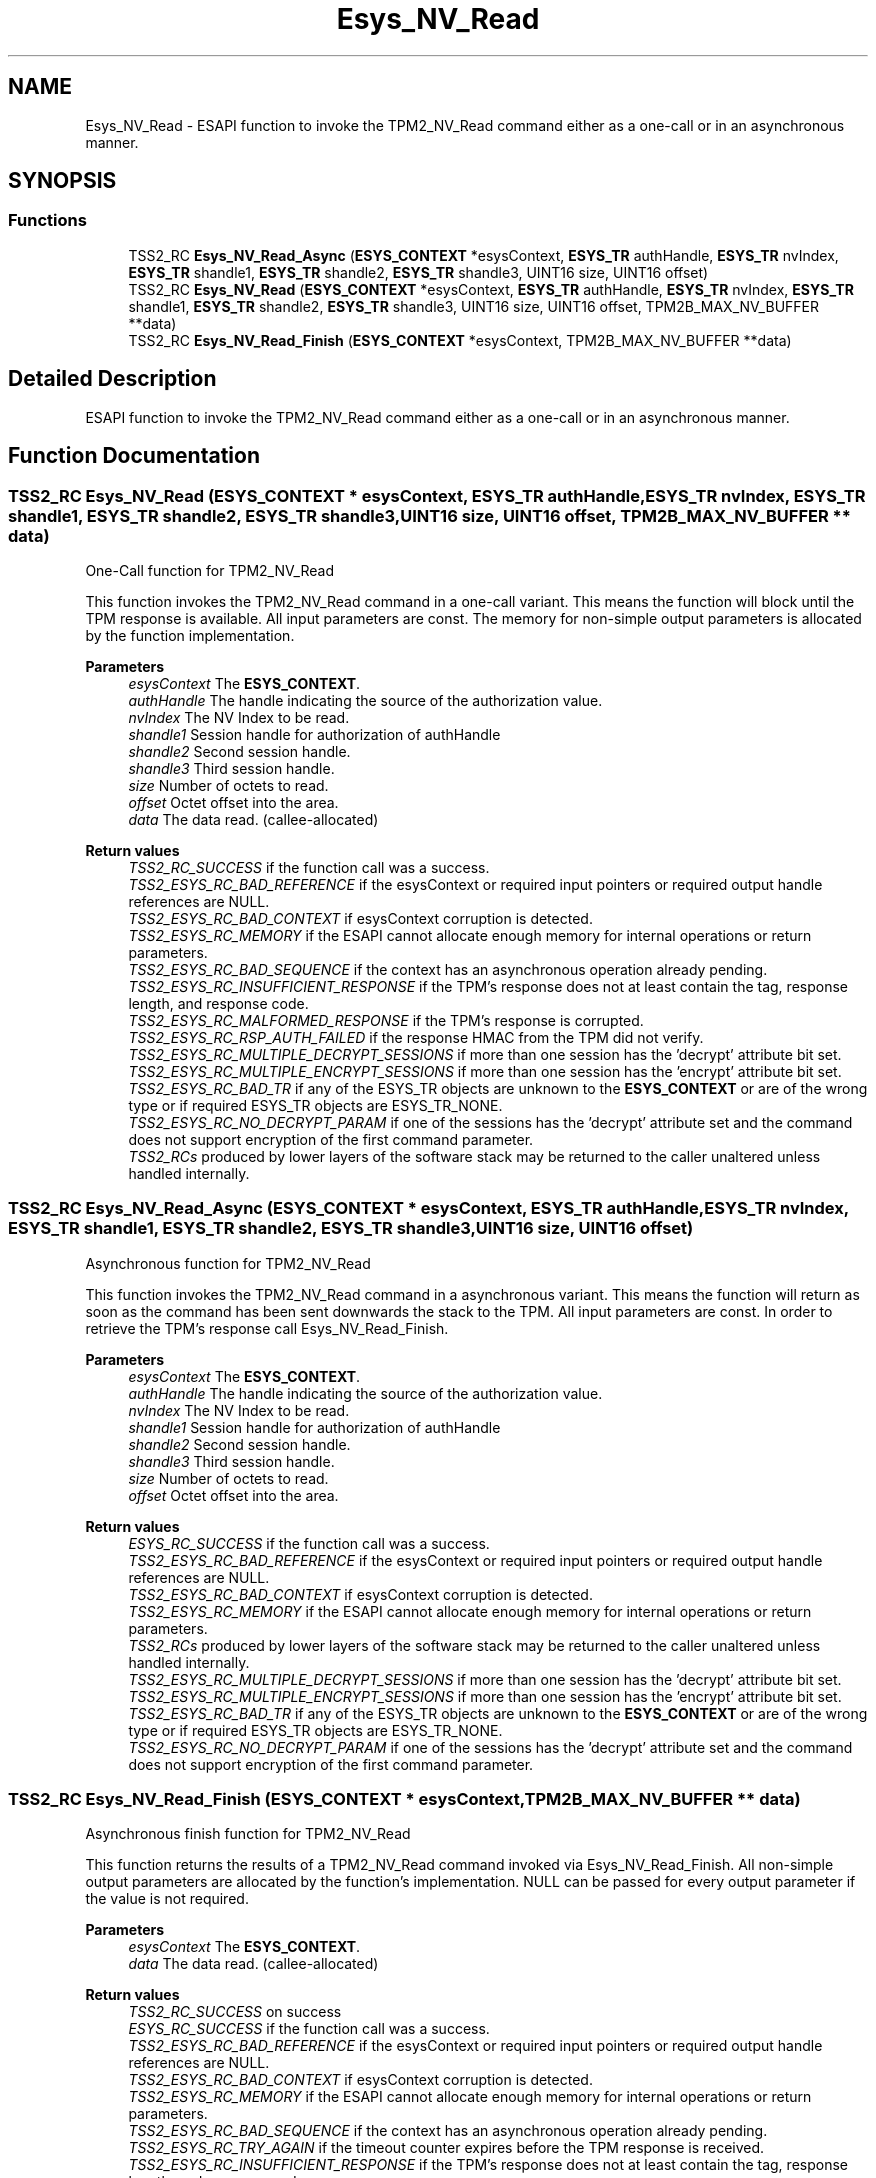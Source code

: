 .TH "Esys_NV_Read" 3 "Mon May 15 2023" "Version 4.0.1-44-g8699ab39" "tpm2-tss" \" -*- nroff -*-
.ad l
.nh
.SH NAME
Esys_NV_Read \- ESAPI function to invoke the TPM2_NV_Read command either as a one-call or in an asynchronous manner\&.  

.SH SYNOPSIS
.br
.PP
.SS "Functions"

.in +1c
.ti -1c
.RI "TSS2_RC \fBEsys_NV_Read_Async\fP (\fBESYS_CONTEXT\fP *esysContext, \fBESYS_TR\fP authHandle, \fBESYS_TR\fP nvIndex, \fBESYS_TR\fP shandle1, \fBESYS_TR\fP shandle2, \fBESYS_TR\fP shandle3, UINT16 size, UINT16 offset)"
.br
.ti -1c
.RI "TSS2_RC \fBEsys_NV_Read\fP (\fBESYS_CONTEXT\fP *esysContext, \fBESYS_TR\fP authHandle, \fBESYS_TR\fP nvIndex, \fBESYS_TR\fP shandle1, \fBESYS_TR\fP shandle2, \fBESYS_TR\fP shandle3, UINT16 size, UINT16 offset, TPM2B_MAX_NV_BUFFER **data)"
.br
.ti -1c
.RI "TSS2_RC \fBEsys_NV_Read_Finish\fP (\fBESYS_CONTEXT\fP *esysContext, TPM2B_MAX_NV_BUFFER **data)"
.br
.in -1c
.SH "Detailed Description"
.PP 
ESAPI function to invoke the TPM2_NV_Read command either as a one-call or in an asynchronous manner\&. 


.SH "Function Documentation"
.PP 
.SS "TSS2_RC Esys_NV_Read (\fBESYS_CONTEXT\fP * esysContext, \fBESYS_TR\fP authHandle, \fBESYS_TR\fP nvIndex, \fBESYS_TR\fP shandle1, \fBESYS_TR\fP shandle2, \fBESYS_TR\fP shandle3, UINT16 size, UINT16 offset, TPM2B_MAX_NV_BUFFER ** data)"
One-Call function for TPM2_NV_Read
.PP
This function invokes the TPM2_NV_Read command in a one-call variant\&. This means the function will block until the TPM response is available\&. All input parameters are const\&. The memory for non-simple output parameters is allocated by the function implementation\&.
.PP
\fBParameters\fP
.RS 4
\fIesysContext\fP The \fBESYS_CONTEXT\fP\&. 
.br
\fIauthHandle\fP The handle indicating the source of the authorization value\&. 
.br
\fInvIndex\fP The NV Index to be read\&. 
.br
\fIshandle1\fP Session handle for authorization of authHandle 
.br
\fIshandle2\fP Second session handle\&. 
.br
\fIshandle3\fP Third session handle\&. 
.br
\fIsize\fP Number of octets to read\&. 
.br
\fIoffset\fP Octet offset into the area\&. 
.br
\fIdata\fP The data read\&. (callee-allocated) 
.RE
.PP
\fBReturn values\fP
.RS 4
\fITSS2_RC_SUCCESS\fP if the function call was a success\&. 
.br
\fITSS2_ESYS_RC_BAD_REFERENCE\fP if the esysContext or required input pointers or required output handle references are NULL\&. 
.br
\fITSS2_ESYS_RC_BAD_CONTEXT\fP if esysContext corruption is detected\&. 
.br
\fITSS2_ESYS_RC_MEMORY\fP if the ESAPI cannot allocate enough memory for internal operations or return parameters\&. 
.br
\fITSS2_ESYS_RC_BAD_SEQUENCE\fP if the context has an asynchronous operation already pending\&. 
.br
\fITSS2_ESYS_RC_INSUFFICIENT_RESPONSE\fP if the TPM's response does not at least contain the tag, response length, and response code\&. 
.br
\fITSS2_ESYS_RC_MALFORMED_RESPONSE\fP if the TPM's response is corrupted\&. 
.br
\fITSS2_ESYS_RC_RSP_AUTH_FAILED\fP if the response HMAC from the TPM did not verify\&. 
.br
\fITSS2_ESYS_RC_MULTIPLE_DECRYPT_SESSIONS\fP if more than one session has the 'decrypt' attribute bit set\&. 
.br
\fITSS2_ESYS_RC_MULTIPLE_ENCRYPT_SESSIONS\fP if more than one session has the 'encrypt' attribute bit set\&. 
.br
\fITSS2_ESYS_RC_BAD_TR\fP if any of the ESYS_TR objects are unknown to the \fBESYS_CONTEXT\fP or are of the wrong type or if required ESYS_TR objects are ESYS_TR_NONE\&. 
.br
\fITSS2_ESYS_RC_NO_DECRYPT_PARAM\fP if one of the sessions has the 'decrypt' attribute set and the command does not support encryption of the first command parameter\&. 
.br
\fITSS2_RCs\fP produced by lower layers of the software stack may be returned to the caller unaltered unless handled internally\&. 
.RE
.PP

.SS "TSS2_RC Esys_NV_Read_Async (\fBESYS_CONTEXT\fP * esysContext, \fBESYS_TR\fP authHandle, \fBESYS_TR\fP nvIndex, \fBESYS_TR\fP shandle1, \fBESYS_TR\fP shandle2, \fBESYS_TR\fP shandle3, UINT16 size, UINT16 offset)"
Asynchronous function for TPM2_NV_Read
.PP
This function invokes the TPM2_NV_Read command in a asynchronous variant\&. This means the function will return as soon as the command has been sent downwards the stack to the TPM\&. All input parameters are const\&. In order to retrieve the TPM's response call Esys_NV_Read_Finish\&.
.PP
\fBParameters\fP
.RS 4
\fIesysContext\fP The \fBESYS_CONTEXT\fP\&. 
.br
\fIauthHandle\fP The handle indicating the source of the authorization value\&. 
.br
\fInvIndex\fP The NV Index to be read\&. 
.br
\fIshandle1\fP Session handle for authorization of authHandle 
.br
\fIshandle2\fP Second session handle\&. 
.br
\fIshandle3\fP Third session handle\&. 
.br
\fIsize\fP Number of octets to read\&. 
.br
\fIoffset\fP Octet offset into the area\&. 
.RE
.PP
\fBReturn values\fP
.RS 4
\fIESYS_RC_SUCCESS\fP if the function call was a success\&. 
.br
\fITSS2_ESYS_RC_BAD_REFERENCE\fP if the esysContext or required input pointers or required output handle references are NULL\&. 
.br
\fITSS2_ESYS_RC_BAD_CONTEXT\fP if esysContext corruption is detected\&. 
.br
\fITSS2_ESYS_RC_MEMORY\fP if the ESAPI cannot allocate enough memory for internal operations or return parameters\&. 
.br
\fITSS2_RCs\fP produced by lower layers of the software stack may be returned to the caller unaltered unless handled internally\&. 
.br
\fITSS2_ESYS_RC_MULTIPLE_DECRYPT_SESSIONS\fP if more than one session has the 'decrypt' attribute bit set\&. 
.br
\fITSS2_ESYS_RC_MULTIPLE_ENCRYPT_SESSIONS\fP if more than one session has the 'encrypt' attribute bit set\&. 
.br
\fITSS2_ESYS_RC_BAD_TR\fP if any of the ESYS_TR objects are unknown to the \fBESYS_CONTEXT\fP or are of the wrong type or if required ESYS_TR objects are ESYS_TR_NONE\&. 
.br
\fITSS2_ESYS_RC_NO_DECRYPT_PARAM\fP if one of the sessions has the 'decrypt' attribute set and the command does not support encryption of the first command parameter\&. 
.RE
.PP

.SS "TSS2_RC Esys_NV_Read_Finish (\fBESYS_CONTEXT\fP * esysContext, TPM2B_MAX_NV_BUFFER ** data)"
Asynchronous finish function for TPM2_NV_Read
.PP
This function returns the results of a TPM2_NV_Read command invoked via Esys_NV_Read_Finish\&. All non-simple output parameters are allocated by the function's implementation\&. NULL can be passed for every output parameter if the value is not required\&.
.PP
\fBParameters\fP
.RS 4
\fIesysContext\fP The \fBESYS_CONTEXT\fP\&. 
.br
\fIdata\fP The data read\&. (callee-allocated) 
.RE
.PP
\fBReturn values\fP
.RS 4
\fITSS2_RC_SUCCESS\fP on success 
.br
\fIESYS_RC_SUCCESS\fP if the function call was a success\&. 
.br
\fITSS2_ESYS_RC_BAD_REFERENCE\fP if the esysContext or required input pointers or required output handle references are NULL\&. 
.br
\fITSS2_ESYS_RC_BAD_CONTEXT\fP if esysContext corruption is detected\&. 
.br
\fITSS2_ESYS_RC_MEMORY\fP if the ESAPI cannot allocate enough memory for internal operations or return parameters\&. 
.br
\fITSS2_ESYS_RC_BAD_SEQUENCE\fP if the context has an asynchronous operation already pending\&. 
.br
\fITSS2_ESYS_RC_TRY_AGAIN\fP if the timeout counter expires before the TPM response is received\&. 
.br
\fITSS2_ESYS_RC_INSUFFICIENT_RESPONSE\fP if the TPM's response does not at least contain the tag, response length, and response code\&. 
.br
\fITSS2_ESYS_RC_RSP_AUTH_FAILED\fP if the response HMAC from the TPM did not verify\&. 
.br
\fITSS2_ESYS_RC_MALFORMED_RESPONSE\fP if the TPM's response is corrupted\&. 
.br
\fITSS2_RCs\fP produced by lower layers of the software stack may be returned to the caller unaltered unless handled internally\&. 
.RE
.PP

.SH "Author"
.PP 
Generated automatically by Doxygen for tpm2-tss from the source code\&.
